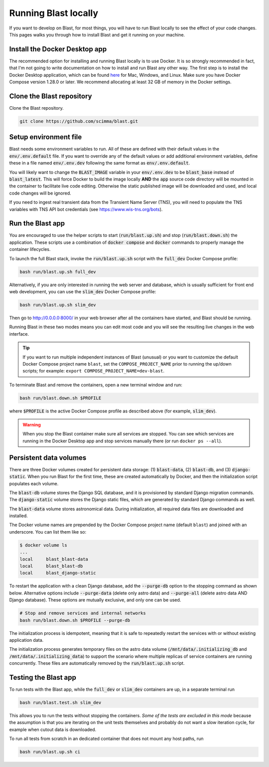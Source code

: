 Running Blast locally
=====================

If you want to develop on Blast, for most things, you will have to run Blast
locally to see the effect of your code changes. This pages walks you through
how to install Blast and get it running on your machine.

Install the Docker Desktop app
-------------------------------

The recommended option for installing and running Blast locally is to
use Docker. It is so strongly recommended in fact, that I'm not going to write
documentation on how to install and run Blast any other way. The first step is to
install the Docker Desktop application, which can be found
`here <https://docs.docker.com/get-docker/>`_ for Mac, Windows, and Linux. Make
sure you have Docker Compose version 1.28.0 or later.  We recommend allocating
at least 32 GB of memory in the Docker settings.

Clone the Blast repository
--------------------------

Clone the Blast repository.

.. code:: bash

    git clone https://github.com/scimma/blast.git

Setup environment file
----------------------

Blast needs some environment variables to run. All of
these are defined with their default values in the :code:`env/.env.default` file. If you want to override any of the default values or add additional environment variables, define these in a file named :code:`env/.env.dev` following the same format as :code:`env/.env.default`.

You will likely want to change the :code:`BLAST_IMAGE` variable in your :code:`env/.env.dev` to be
:code:`blast_base` instead of :code:`blast_latest`. This will force Docker to build the image locally **AND** the :code:`app` source code
directory will be mounted in the container to facilitate live code editing. Otherwise the static published image will be downloaded and used, and local code changes will be ignored.

If you need to ingest real transient data from the Transient Name Server (TNS), you will need to populate the TNS variables with TNS API bot credentials (see `<https://www.wis-tns.org/bots>`_).

Run the Blast app
-----------------

You are encouraged to use the helper scripts to start (:code:`run/blast.up.sh`)
and stop (:code:`run/blast.down.sh`) the application. These scripts use a
combination of :code:`docker compose` and :code:`docker` commands to properly
manage the container lifecycles.

To launch the full Blast stack, invoke the :code:`run/blast.up.sh` script with
the :code:`full_dev` Docker Compose profile:

.. code:: bash

    bash run/blast.up.sh full_dev

Alternatively, if you are only interested in running the web server and database, which is
usually sufficient for front end web development, you can use the :code:`slim_dev` Docker Compose
profile:

.. code:: bash

    bash run/blast.up.sh slim_dev

Then go to `http://0.0.0.0:8000/ <http://0.0.0.0:8000/>`_  in your web browser
after all the containers have started, and Blast should be running.

Running Blast in these two modes means you can edit most code and you will see
the resulting live changes in the web interface.

.. tip::
    If you want to run multiple independent instances of Blast (unusual) or you want 
    to customize the default Docker Compose project name ``blast``, set the 
    ``COMPOSE_PROJECT_NAME`` prior to running the up/down scripts; for example: 
    ``export COMPOSE_PROJECT_NAME=dev-blast``.


To terminate Blast and remove the containers, open a new terminal window and run:

.. code:: bash

    bash run/blast.down.sh $PROFILE

where :code:`$PROFILE` is the active Docker Compose profile as described above
(for example, :code:`slim_dev`).

.. warning::

    When you stop the Blast container make sure all services are stopped. You can see which
    services are running in the Docker Desktop app and stop services manually there (or run
    ``docker ps --all``).

Persistent data volumes
-----------------------

There are three Docker volumes created for persistent data storage: (1) :code:`blast-data`, (2) :code:`blast-db`, and (3) :code:`django-static`. When you run Blast for the first time, these are created automatically by Docker, and then the initialization script populates each volume.

The :code:`blast-db` volume stores the Django SQL database, and it is provisioned by standard Django migration commands. The :code:`django-static` volume stores the Django static files, which are generated by standard Django commands as well.

The :code:`blast-data` volume stores astronomical data. During initialization, all required data files are downloaded and installed.

The Docker volume names are prepended by the Docker Compose project name (default ``blast``) and joined with an underscore. You can list them like so:

.. code:: bash

    $ docker volume ls
    ...
    local     blast_blast-data
    local     blast_blast-db
    local     blast_django-static

To restart the application with a clean Django database, add the :code:`--purge-db` option to the stopping command as shown below. Alternative options include :code:`--purge-data` (delete only astro data) and :code:`--purge-all` (delete astro data AND Django database). These options are mutually exclusive, and only one can be used.

.. code:: bash

    # Stop and remove services and internal networks
    bash run/blast.down.sh $PROFILE --purge-db

The initialization process is idempotent, meaning that it is safe to repeatedly restart the services with or without existing application data.

The initialization process generates temporary files on the astro data volume (:code:`/mnt/data/.initializing_db` and :code:`/mnt/data/.initializing_data`) to support the scenario where multiple replicas of service containers are running concurrently. These files are automatically removed by the :code:`run/blast.up.sh` script.


Testing the Blast app
---------------------

To run tests with the Blast app, while the :code:`full_dev` or :code:`slim_dev` containers are
up, in a separate terminal run

.. code:: bash

    bash run/blast.test.sh slim_dev

This allows you to run the tests without stopping the containers. *Some of the tests are excluded in this mode* because the assumption is that you are iterating on the unit tests themselves and probably do not want a slow iteration cycle, for example when cutout data is downloaded.

To run all tests from scratch in an dedicated container that does not mount any host paths, run

.. code:: bash

    bash run/blast.up.sh ci
